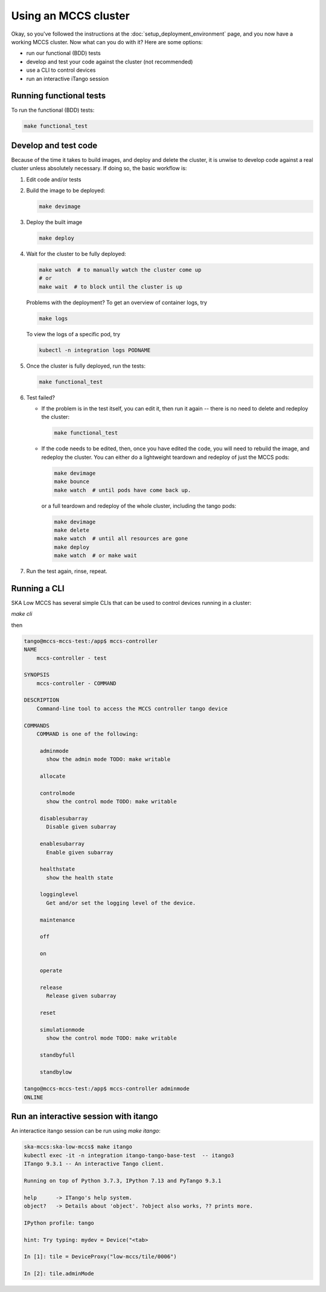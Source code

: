 =====================
Using an MCCS cluster
=====================
Okay, so you've followed the instructions at the
:doc:`setup_deployment_environment` page, and you now have a working
MCCS cluster. Now what can you do with it? Here are some options:

* run our functional (BDD) tests
* develop and test your code against the cluster (not recommended)
* use a CLI to control devices
* run an interactive iTango session


Running functional tests
^^^^^^^^^^^^^^^^^^^^^^^^
To run the functional (BDD) tests:

.. code-block:: shell-session

   make functional_test


Develop and test code
^^^^^^^^^^^^^^^^^^^^^^^^
Because of the time it takes to build images, and deploy and delete
the cluster, it is unwise to develop code against a real cluster unless
absolutely necessary. If doing so, the basic workflow is:

1. Edit code and/or tests
2. Build the image to be deployed:

   .. code-block:: shell-session

      make devimage

3. Deploy the built image

   .. code-block:: shell-session

      make deploy


4. Wait for the cluster to be fully deployed:

   .. code-block:: shell-session

      make watch  # to manually watch the cluster come up
      # or
      make wait  # to block until the cluster is up

   Problems with the deployment? To get an overview of container logs,
   try

   .. code-block:: shell-session

      make logs

   To view the logs of a specific pod, try
   
   .. code-block:: shell-session

      kubectl -n integration logs PODNAME

5. Once the cluster is fully deployed, run the tests:

   .. code-block:: shell-session

      make functional_test
      
6. Test failed?

   * If the problem is in the test itself, you can edit it, then
     run it again -- there is no need to delete and redeploy the
     cluster:

     .. code-block:: shell-session

        make functional_test

   * If the code needs to be edited, then, once you have edited the
     code, you will need to rebuild the image, and redeploy the cluster.
     You can either do a lightweight teardown and redeploy of just the
     MCCS pods:

     .. code-block:: shell-session

        make devimage
        make bounce
        make watch  # until pods have come back up.

     or a full teardown and redeploy of the whole cluster, including the
     tango pods:

     .. code-block:: shell-session

        make devimage
        make delete
        make watch  # until all resources are gone
        make deploy
        make watch  # or make wait

7. Run the test again, rinse, repeat.


Running a CLI
^^^^^^^^^^^^^
SKA Low MCCS has several simple CLIs that can be used to control devices
running in a cluster:

`make cli`

then

.. code-block:: shell-session

   tango@mccs-mccs-test:/app$ mccs-controller 
   NAME
       mccs-controller - test

   SYNOPSIS
       mccs-controller - COMMAND

   DESCRIPTION
       Command-line tool to access the MCCS controller tango device

   COMMANDS
       COMMAND is one of the following:

        adminmode
          show the admin mode TODO: make writable

        allocate

        controlmode
          show the control mode TODO: make writable

        disablesubarray
          Disable given subarray

        enablesubarray
          Enable given subarray

        healthstate
          show the health state

        logginglevel
          Get and/or set the logging level of the device.

        maintenance

        off

        on

        operate

        release
          Release given subarray

        reset

        simulationmode
          show the control mode TODO: make writable

        standbyfull

        standbylow

   tango@mccs-mccs-test:/app$ mccs-controller adminmode
   ONLINE


Run an interactive session with itango
^^^^^^^^^^^^^^^^^^^^^^^^^^^^^^^^^^^^^^
An interactice itango session can be run using `make itango`:

.. code-block:: shell-session

   ska-mccs:ska-low-mccs$ make itango
   kubectl exec -it -n integration itango-tango-base-test  -- itango3
   ITango 9.3.1 -- An interactive Tango client.

   Running on top of Python 3.7.3, IPython 7.13 and PyTango 9.3.1

   help      -> ITango's help system.
   object?   -> Details about 'object'. ?object also works, ?? prints more.

   IPython profile: tango

   hint: Try typing: mydev = Device("<tab>

   In [1]: tile = DeviceProxy("low-mccs/tile/0006")

   In [2]: tile.adminMode
